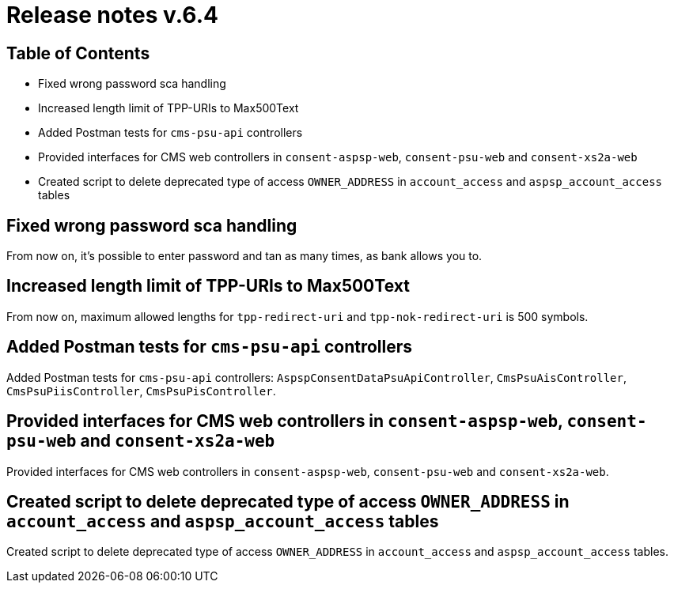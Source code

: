 = Release notes v.6.4

== Table of Contents

* Fixed wrong password sca handling
* Increased length limit of TPP-URIs to Max500Text
* Added Postman tests for `cms-psu-api` controllers
* Provided interfaces for CMS web controllers in `consent-aspsp-web`, `consent-psu-web` and `consent-xs2a-web`
* Created script to delete deprecated type of access `OWNER_ADDRESS` in `account_access` and `aspsp_account_access` tables

== Fixed wrong password sca handling

From now on, it's possible to enter password and tan as many times, as bank allows you to.

== Increased length limit of TPP-URIs to Max500Text

From now on, maximum allowed lengths for `tpp-redirect-uri` and `tpp-nok-redirect-uri` is 500 symbols.

== Added Postman tests for `cms-psu-api` controllers

Added Postman tests for `cms-psu-api` controllers: `AspspConsentDataPsuApiController`, `CmsPsuAisController`, `CmsPsuPiisController`, `CmsPsuPisController`.

== Provided interfaces for CMS web controllers in `consent-aspsp-web`, `consent-psu-web` and `consent-xs2a-web`

Provided interfaces for CMS web controllers in `consent-aspsp-web`, `consent-psu-web` and `consent-xs2a-web`.

== Created script to delete deprecated type of access `OWNER_ADDRESS` in `account_access` and `aspsp_account_access` tables

Created script to delete deprecated type of access `OWNER_ADDRESS` in `account_access` and `aspsp_account_access` tables.
